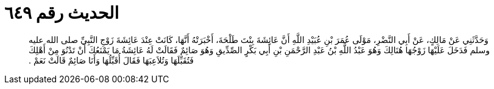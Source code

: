 
= الحديث رقم ٦٤٩

[quote.hadith]
وَحَدَّثَنِي عَنْ مَالِكٍ، عَنْ أَبِي النَّضْرِ، مَوْلَى عُمَرَ بْنِ عُبَيْدِ اللَّهِ أَنَّ عَائِشَةَ بِنْتَ طَلْحَةَ، أَخْبَرَتْهُ أَنَّهَا، كَانَتْ عِنْدَ عَائِشَةَ زَوْجِ النَّبِيِّ صلى الله عليه وسلم فَدَخَلَ عَلَيْهَا زَوْجُهَا هُنَالِكَ وَهُوَ عَبْدُ اللَّهِ بْنُ عَبْدِ الرَّحْمَنِ بْنِ أَبِي بَكْرٍ الصِّدِّيقِ وَهُوَ صَائِمٌ فَقَالَتْ لَهُ عَائِشَةُ مَا يَمْنَعُكَ أَنْ تَدْنُوَ مِنْ أَهْلِكَ فَتُقَبِّلَهَا وَتُلاَعِبَهَا فَقَالَ أُقَبِّلُهَا وَأَنَا صَائِمٌ قَالَتْ نَعَمْ ‏.‏